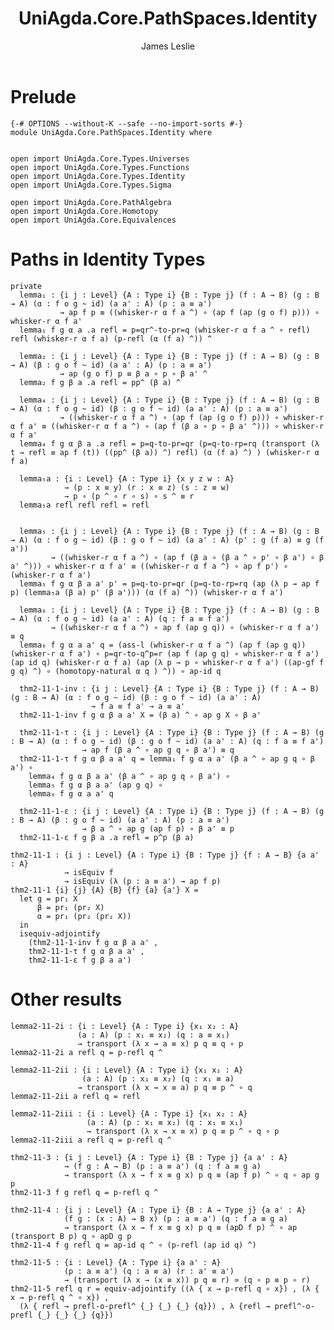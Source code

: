#+title: UniAgda.Core.PathSpaces.Identity
#+description: Paths in Identity Types
#+author: James Leslie
#+STARTUP: noindent hideblocks latexpreview
#+OPTIONS: tex@t
* Prelude
#+begin_src agda2
{-# OPTIONS --without-K --safe --no-import-sorts #-}
module UniAgda.Core.PathSpaces.Identity where


open import UniAgda.Core.Types.Universes
open import UniAgda.Core.Types.Functions
open import UniAgda.Core.Types.Identity
open import UniAgda.Core.Types.Sigma

open import UniAgda.Core.PathAlgebra
open import UniAgda.Core.Homotopy
open import UniAgda.Core.Equivalences
#+end_src
* Paths in Identity Types
#+begin_src agda2
private
  lemma₁ : {i j : Level} {A : Type i} {B : Type j} (f : A → B) (g : B → A) (α : f o g ~ id) (a a' : A) (p : a ≡ a')
           → ap f p ≡ ((whisker-r α f a ^) ∘ (ap f (ap (g o f) p))) ∘ whisker-r α f a'
  lemma₁ f g α a .a refl = p=qr^-to-pr=q (whisker-r α f a ^ ∘ refl) refl (whisker-r α f a) (p-refl (α (f a) ^)) ^

  lemma₂ : {i j : Level} {A : Type i} {B : Type j} (f : A → B) (g : B → A) (β : g o f ~ id) (a a' : A) (p : a ≡ a')
           → ap (g o f) p ≡ β a ∘ p ∘ β a' ^
  lemma₂ f g β a .a refl = pp^ (β a) ^

  lemma₄ : {i j : Level} {A : Type i} {B : Type j} (f : A → B) (g : B → A) (α : f o g ~ id) (β : g o f ~ id) (a a' : A) (p : a ≡ a')
           → ((whisker-r α f a ^) ∘ (ap f (ap (g o f) p))) ∘ whisker-r α f a' ≡ ((whisker-r α f a ^) ∘ (ap f (β a ∘ p ∘ β a' ^))) ∘ whisker-r α f a'
  lemma₄ f g α β a .a refl = p=q-to-pr=qr (p=q-to-rp=rq (transport (λ t → refl ≡ ap f (t)) ((pp^ (β a)) ^) refl) (α (f a) ^) ) (whisker-r α f a)

  lemma₅a : {i : Level} {A : Type i} {x y z w : A}
            → (p : x ≡ y) (r : x ≡ z) (s : z ≡ w)
            → p ∘ (p ^ ∘ r ∘ s) ∘ s ^ ≡ r
  lemma₅a refl refl refl = refl


  lemma₅ : {i j : Level} {A : Type i} {B : Type j} (f : A → B) (g : B → A) (α : f o g ~ id) (β : g o f ~ id) (a a' : A) (p' : g (f a) ≡ g (f a'))
         → ((whisker-r α f a ^) ∘ (ap f (β a ∘ (β a ^ ∘ p' ∘ β a') ∘ β a' ^))) ∘ whisker-r α f a' ≡ ((whisker-r α f a ^) ∘ ap f p') ∘ (whisker-r α f a')
  lemma₅ f g α β a a' p' = p=q-to-pr=qr (p=q-to-rp=rq (ap (λ p → ap f p) (lemma₅a (β a) p' (β a'))) (α (f a) ^)) (whisker-r α f a')

  lemma₆ : {i j : Level} {A : Type i} {B : Type j} (f : A → B) (g : B → A) (α : f o g ~ id) (a a' : A) (q : f a ≡ f a')
         → ((whisker-r α f a ^) ∘ ap f (ap g q)) ∘ (whisker-r α f a') ≡ q
  lemma₆ f g α a a' q = (ass-l (whisker-r α f a ^) (ap f (ap g q)) (whisker-r α f a') ∘ p=qr-to-q^p=r (ap f (ap g q) ∘ whisker-r α f a') (ap id q) (whisker-r α f a) (ap (λ p → p ∘ whisker-r α f a') ((ap-gf f g q) ^) ∘ (homotopy-natural α q ) ^)) ∘ ap-id q

  thm2-11-1-inv : {i j : Level} {A : Type i} {B : Type j} (f : A → B) (g : B → A) (α : f o g ~ id) (β : g o f ~ id) (a a' : A)
                  → f a ≡ f a' → a ≡ a'
  thm2-11-1-inv f g α β a a' X = (β a) ^ ∘ ap g X ∘ β a'

  thm2-11-1-τ : {i j : Level} {A : Type i} {B : Type j} (f : A → B) (g : B → A) (α : f o g ~ id) (β : g o f ~ id) (a a' : A) (q : f a ≡ f a')
                → ap f (β a ^ ∘ ap g q ∘ β a') ≡ q
  thm2-11-1-τ f g α β a a' q = lemma₁ f g α a a' (β a ^ ∘ ap g q ∘ β a') ∘
    lemma₄ f g α β a a' (β a ^ ∘ ap g q ∘ β a') ∘
    lemma₅ f g α β a a' (ap g q) ∘
    lemma₆ f g α a a' q

  thm2-11-1-ε : {i j : Level} {A : Type i} {B : Type j} (f : A → B) (g : B → A) (β : g o f ~ id) (a a' : A) (p : a ≡ a')
                → β a ^ ∘ ap g (ap f p) ∘ β a' ≡ p
  thm2-11-1-ε f g β a .a refl = p^p (β a)
#+end_src

#+begin_src agda2
thm2-11-1 : {i j : Level} {A : Type i} {B : Type j} {f : A → B} {a a' : A}
            → isEquiv f
            → isEquiv (λ (p : a ≡ a') → ap f p)
thm2-11-1 {i} {j} {A} {B} {f} {a} {a'} X =
  let g = pr₁ X
      β = pr₁ (pr₂ X)
      α = pr₁ (pr₂ (pr₂ X))
  in
  isequiv-adjointify
    (thm2-11-1-inv f g α β a a' ,
    thm2-11-1-τ f g α β a a' ,
    thm2-11-1-ε f g β a a')
#+end_src
* Other results
#+begin_src agda2
lemma2-11-2i : {i : Level} {A : Type i} {x₁ x₂ : A}
               (a : A) (p : x₁ ≡ x₂) (q : a ≡ x₁)
               → transport (λ x → a ≡ x) p q ≡ q ∘ p
lemma2-11-2i a refl q = p-refl q ^

lemma2-11-2ii : {i : Level} {A : Type i} {x₁ x₂ : A}
                (a : A) (p : x₁ ≡ x₂) (q : x₁ ≡ a)
               → transport (λ x → x ≡ a) p q ≡ p ^ ∘ q
lemma2-11-2ii a refl q = refl

lemma2-11-2iii : {i : Level} {A : Type i} {x₁ x₂ : A}
                 (a : A) (p : x₁ ≡ x₂) (q : x₁ ≡ x₁)
                 → transport (λ x → x ≡ x) p q ≡ p ^ ∘ q ∘ p
lemma2-11-2iii a refl q = p-refl q ^

thm2-11-3 : {i j : Level} {A : Type i} {B : Type j} {a a' : A}
            → (f g : A → B) (p : a ≡ a') (q : f a ≡ g a)
            → transport (λ x → f x ≡ g x) p q ≡ (ap f p) ^ ∘ q ∘ ap g p
thm2-11-3 f g refl q = p-refl q ^

thm2-11-4 : {i j : Level} {A : Type i} {B : A → Type j} {a a' : A}
            (f g : (x : A) → B x) (p : a ≡ a') (q : f a ≡ g a)
            → transport (λ x → f x ≡ g x) p q ≡ (apD f p) ^ ∘ ap (transport B p) q ∘ apD g p
thm2-11-4 f g refl q = ap-id q ^ ∘ (p-refl (ap id q) ^)

thm2-11-5 : {i : Level} {A : Type i} {a a' : A}
            (p : a ≡ a') (q : a ≡ a) (r : a' ≡ a')
            → (transport (λ x → (x ≡ x)) p q ≡ r) ≃ (q ∘ p ≡ p ∘ r)
thm2-11-5 refl q r = equiv-adjointify ((λ { x → p-refl q ∘ x}) , (λ { x → p-refl q ^ ∘ x}) ,
  (λ { refl → prefl-o-prefl^ {_} {_} {_} {q}}) , λ {refl → prefl^-o-prefl {_} {_} {_} {q}})
#+end_src

